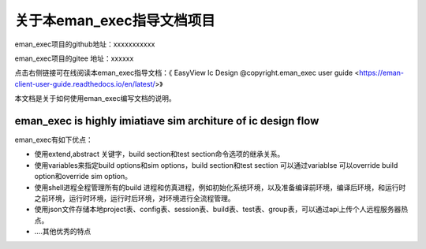 .. vim: syntax=rst

关于本eman_exec指导文档项目
==============

eman_exec项目的github地址：xxxxxxxxxxx

eman_exec项目的gitee 地址：xxxxxx

点击右侧链接可在线阅读本eman_exec指导文档：《 EasyView Ic Design @copyright.eman_exec user guide <https://eman-client-user-guide.readthedocs.io/en/latest/>》


本文档是关于如何使用eman_exec编写文档的说明。

eman_exec is highly imiatiave sim architure of ic design flow
---------------------------------

eman_exec有如下优点：

- 使用extend,abstract 关键字，build section和test section命令选项的继承关系。

- 使用variables来指定build options和sim options，build section和test section 可以通过variablse 可以override build option和override sim option。

- 使用shell进程全程管理所有的build 进程和仿真进程，例如初始化系统环境，以及准备编译前环境，编译后环境，和运行时之前环境，运行时环境，运行时后环境，对环境进行全流程管理。

- 使用json文件存储本地project表、config表、session表、build表、test表、group表，可以通过api上传个人远程服务器热点。

- ....其他优秀的特点

